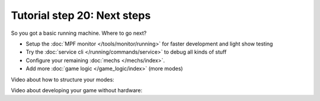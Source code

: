 Tutorial step 20: Next steps
============================

So you got a basic running machine. Where to go next?

* Setup the :doc:`MPF monitor </tools/monitor/running>` for faster development and light show testing
* Try the :doc:`service cli </running/commands/service>` to debug all kinds of stuff
* Configure your remaining :doc:`mechs </mechs/index>`.
* Add more :doc:`game logic </game_logic/index>` (more modes)

Video about how to structure your modes:

.. youtube:: JLgeGBc03bM

Video about developing your game without hardware:

.. youtube:: 7XmIIhzEREk

